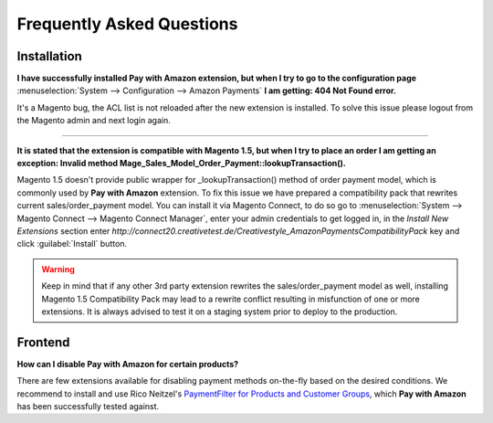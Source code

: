 .. _faq:

Frequently Asked Questions
==========================


Installation
------------

**I have successfully installed Pay with Amazon extension, but when I try to go to the configuration page** :menuselection:`System --> Configuration --> Amazon Payments` **I am getting: 404 Not Found error.**

It's a Magento bug, the ACL list is not reloaded after the new extension is installed. To solve this issue please logout from the Magento admin and next login again.

----

.. _faq-magento15:

**It is stated that the extension is compatible with Magento 1.5, but when I try to place an order I am getting an exception: Invalid method Mage_Sales_Model_Order_Payment::lookupTransaction().**

Magento 1.5 doesn't provide public wrapper for _lookupTransaction() method of order payment model, which is commonly used by **Pay with Amazon** extension. To fix this issue we have prepared a compatibility pack that rewrites current sales/order_payment model. You can install it via Magento Connect, to do so go to :menuselection:`System --> Magento Connect --> Magento Connect Manager`, enter your admin credentials to get logged in, in the `Install New Extensions` section enter `http://connect20.creativetest.de/Creativestyle_AmazonPaymentsCompatibilityPack` key and click :guilabel:`Install` button.


.. warning:: Keep in mind that if any other 3rd party extension rewrites the sales/order_payment model as well, installing Magento 1.5 Compatibility Pack may lead to a rewrite conflict resulting in misfunction of one or more extensions. It is always advised to test it on a staging system prior to deploy to the production.


Frontend
--------

.. _faq-product-exclude:

**How can I disable Pay with Amazon for certain products?**

There are few extensions available for disabling payment methods on-the-fly based on the desired conditions. We recommend to install and use Rico Neitzel's `PaymentFilter for Products and Customer Groups <http://www.magentocommerce.com/magento-connect/paymentfilter-for-products-and-customer-groups.html>`_, which **Pay with Amazon** has been successfully tested against.
